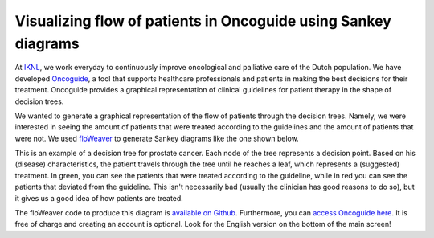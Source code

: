 Visualizing flow of patients in Oncoguide using Sankey diagrams
===========================================================================

At `IKNL <https://iknl.nl/>`_, we work everyday to continuously improve
oncological and palliative care of the Dutch population. We have developed
`Oncoguide <https://www.iknl.nl/oncologische-zorg/oncoguide/>`_, a tool that
supports healthcare professionals and patients in making the best decisions
for their treatment. Oncoguide provides a graphical representation of clinical
guidelines for patient therapy in the shape of decision trees.

We wanted to generate a graphical representation of the flow of patients
through the decision trees. Namely, we were interested in seeing the amount of
patients that were treated according to the guidelines and the amount of
patients that were not. We used `floWeaver <https://github.com/ricklupton/floweaver>`_
to generate Sankey diagrams like the one shown below.

.. image:: oncoguide_sankey.png
    :alt: Sankey diagram of an Oncoguide decision tree

This is an example of a decision tree for prostate cancer. Each node of the
tree represents a decision point. Based on his (disease) characteristics,
the patient travels through the tree until he reaches a leaf, which
represents a (suggested) treatment. In green, you can see the patients that
were treated according to the guideline, while in red you can see the patients
that deviated from the guideline. This isn't necessarily bad (usually the
clinician has good reasons to do so), but it gives us a good idea of how
patients are treated.

The floWeaver code to produce this diagram is `available on Github
<https://github.com/arturomoncadatorres/oncoguide_sankey>`_.
Furthermore, you can `access Oncoguide here <https://oncoguide.nl/>`_. It is
free of charge and creating an account is optional. Look for the English
version on the bottom of the main screen!
